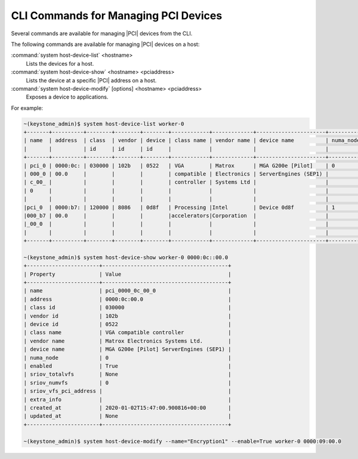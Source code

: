 
.. pdy1579552315732
.. _cli-commands-for-managing-pci-devices:

=====================================
CLI Commands for Managing PCI Devices
=====================================

Several commands are available for managing |PCI| devices from the CLI.

The following commands are available for managing |PCI| devices on a host:

:command:`system host-device-list` <hostname>
    Lists the devices for a host.

:command:`system host-device-show` <hostname> <pciaddress>
    Lists the device at a specific |PCI| address on a host.

:command:`system host-device-modify` \[options\] <hostname> <pciaddress>
    Exposes a device to applications.

For example:

.. code-block:: none

    ~(keystone_admin)$ system host-device-list worker-0
    +-------+----------+--------+--------+--------+------------+-------------+----------------------+-----------+---------+
    | name  | address  | class  | vendor | device | class name | vendor name | device name          | numa_node | enabled |
    |       |          | id     | id     | id     |            |             |                      |           |         |
    +-------+----------+--------+--------+--------+------------+-------------+----------------------+-----------+---------+
    | pci_0 | 0000:0c: | 030000 | 102b   | 0522   | VGA        | Matrox      | MGA G200e [Pilot]    | 0         | True    |
    | 000_0 | 00.0     |        |        |        | compatible | Electronics | ServerEngines (SEP1) |           |         |
    | c_00_ |          |        |        |        | controller | Systems Ltd |                      |           |         |
    | 0     |          |        |        |        |            |             |                      |           |         |
    |       |          |        |        |        |            |             |                      |           |         |
    |pci_0  | 0000:b7: | 120000 | 8086   | 0d8f   | Processing |Intel        | Device 0d8f          | 1         | True    |
    |000_b7 | 00.0     |        |        |        |accelerators|Corporation  |                      |           |         |
    |_00_0  |          |        |        |        |            |             |                      |           |         |
    |       |          |        |        |        |            |             |                      |           |         |
    +-------+----------+--------+--------+--------+------------+-------------+----------------------+-----------+---------+

    ~(keystone_admin)$ system host-device-show worker-0 0000:0c::00.0
    +-----------------------+----------------------------------------+
    | Property              | Value                                  |
    +-----------------------+----------------------------------------+
    | name                  | pci_0000_0c_00_0                       |
    | address               | 0000:0c:00.0                           |
    | class id              | 030000                                 |
    | vendor id             | 102b                                   |
    | device id             | 0522                                   |
    | class name            | VGA compatible controller              |
    | vendor name           | Matrox Electronics Systems Ltd.        |
    | device name           | MGA G200e [Pilot] ServerEngines (SEP1) |
    | numa_node             | 0                                      |
    | enabled               | True                                   |
    | sriov_totalvfs        | None                                   |
    | sriov_numvfs          | 0                                      |
    | sriov_vfs_pci_address |                                        |
    | extra_info            |                                        |
    | created_at            | 2020-01-02T15:47:00.900816+00:00       |
    | updated_at            | None                                   |
    +-----------------------+----------------------------------------+

    ~(keystone_admin)$ system host-device-modify --name="Encryption1" --enable=True worker-0 0000:09:00.0
